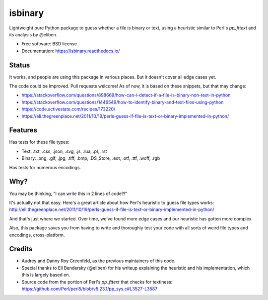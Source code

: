========
isbinary
========

.. image:: https://github.com/djmattyg007/python-isbinary/workflows/CI/badge.svg?branch=main
   :target: https://github.com/djmattyg007/freiner/actions?query=branch%3Amain+workflow%3ACI
   :alt: CI

.. image:: https://codecov.io/gh/djmattyg007/python-isbinary/branch/main/graph/badge.svg
   :target: https://codecov.io/gh/djmattyg007/python-isbinary
   :alt: Coverage

.. image:: https://img.shields.io/pypi/v/isbinary.svg
   :target: https://pypi.org/pypi/isbinary
   :alt: PyPI

.. image:: https://img.shields.io/pypi/l/isbinary.svg
   :target: https://pypi.org/project/isbinary
   :alt: BSD License

.. image:: https://readthedocs.org/projects/isbinary/badge/?version=latest
   :target: https://isbinary.readthedocs.io/en/latest/?badge=latest
   :alt: Documentation Status

Lightweight pure Python package to guess whether a file is binary or text,
using a heuristic similar to Perl's `pp_fttext` and its analysis by @eliben.

* Free software: BSD license
* Documentation: https://isbinary.readthedocs.io/

Status
------

It works, and people are using this package in various places. But it doesn't cover all edge cases yet.

The code could be improved. Pull requests welcome! As of now, it is based on these snippets, but that may change:

* https://stackoverflow.com/questions/898669/how-can-i-detect-if-a-file-is-binary-non-text-in-python
* https://stackoverflow.com/questions/1446549/how-to-identify-binary-and-text-files-using-python
* https://code.activestate.com/recipes/173220/
* https://eli.thegreenplace.net/2011/10/19/perls-guess-if-file-is-text-or-binary-implemented-in-python/

Features
--------

Has tests for these file types:

* Text: .txt, .css, .json, .svg, .js, .lua, .pl, .rst
* Binary: .png, .gif, .jpg, .tiff, .bmp, .DS_Store, .eot, .otf, .ttf, .woff, .rgb

Has tests for numerous encodings.

Why?
----

You may be thinking, "I can write this in 2 lines of code?!"

It's actually not that easy. Here's a great article about how Perl's
heuristic to guess file types works: http://eli.thegreenplace.net/2011/10/19/perls-guess-if-file-is-text-or-binary-implemented-in-python/

And that's just where we started. Over time, we've found more edge cases and
our heuristic has gotten more complex.

Also, this package saves you from having to write and thoroughly test
your code with all sorts of weird file types and encodings, cross-platform.

Credits
-------

* Audrey and Danny Roy Greenfeld, as the previous maintainers of this code.
* Special thanks to Eli Bendersky (@eliben) for his writeup explaining the heuristic and his implementation, which this is largely based on.
* Source code from the portion of Perl's `pp_fttext` that checks for textiness: https://github.com/Perl/perl5/blob/v5.23.1/pp_sys.c#L3527-L3587
